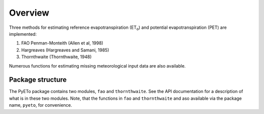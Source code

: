 ========
Overview
========
Three methods for estimating reference evapotranspiration (ET\ :sub:`o`\ ) and
potential evapotranspiration (PET) are implemented:

1. FAO Penman-Monteith (Allen et al, 1998)
2. Hargreaves (Hargreaves and Samani, 1985)
3. Thornthwaite (Thornthwaite, 1948)

Numerous functions for estimating missing meteorological input data are
also available.

-----------------
Package structure
-----------------


The PyETo package contains two modules, ``fao`` and ``thornthwaite``. See the
API documentation for a description of what is in these two modules. Note, that
the functions in ``fao`` and ``thornthwaite`` and aso available via the
package name, ``pyeto``, for convenience.

